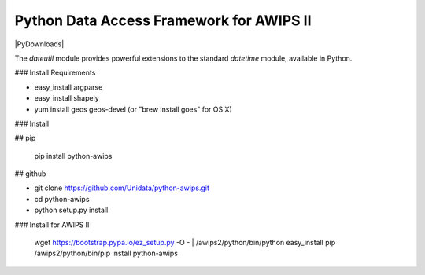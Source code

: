 Python Data Access Framework for AWIPS II
=========================================

|PyPi| |PyDownloads|

.. |PyPI| image:: https://img.shields.io/pypi/v/python-awips.svg
       :target: https://pypi.python.org/pypi/python-awips/
    :alt: PyPI Package

.. |PyPIDownloads| image:: https://img.shields.io/pypi/dm/python-awips.svg
       :target: https://pypi.python.org/pypi/python-awips/
    :alt: PyPI Downloads



The `dateutil` module provides powerful extensions to
the standard `datetime` module, available in Python.



### Install Requirements

* easy_install argparse
* easy_install shapely
* yum install geos geos-devel (or "brew install goes" for OS X)

### Install

## pip

	pip install python-awips

## github

* git clone https://github.com/Unidata/python-awips.git
* cd python-awips
* python setup.py install

### Install for AWIPS II

	wget https://bootstrap.pypa.io/ez_setup.py -O - | /awips2/python/bin/python
	easy_install pip
	/awips2/python/bin/pip install python-awips
